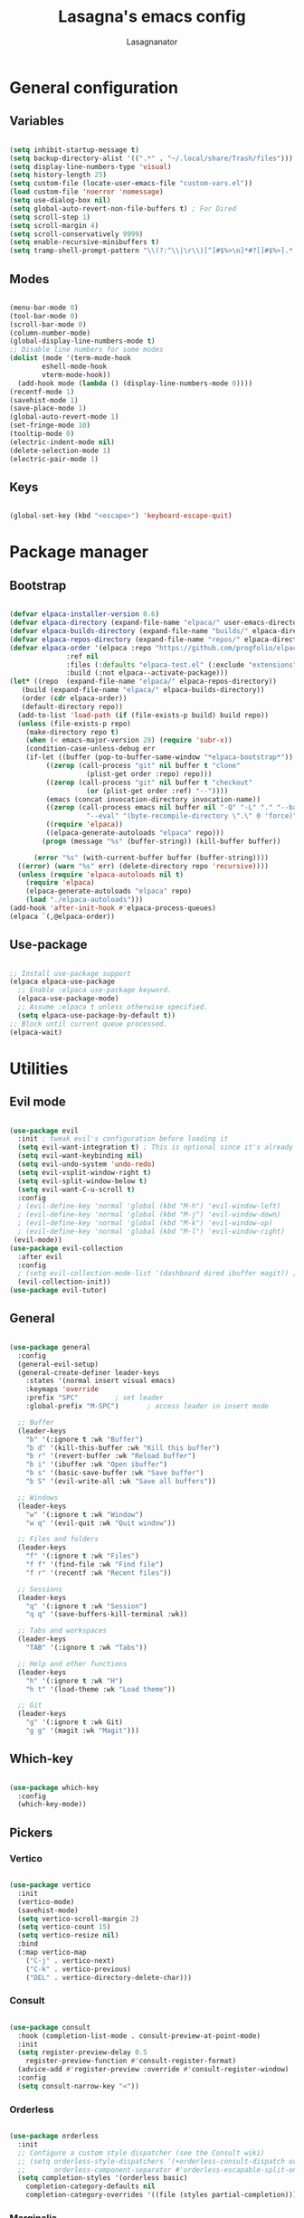 #+TITLE: Lasagna's emacs config
#+AUTHOR: Lasagnanator

* General configuration

** Variables

#+begin_src emacs-lisp

  (setq inhibit-startup-message t)
  (setq backup-directory-alist '((".*" . "~/.local/share/Trash/files")))
  (setq display-line-numbers-type 'visual)
  (setq history-length 25)
  (setq custom-file (locate-user-emacs-file "custom-vars.el"))
  (load custom-file 'noerror 'nomessage)
  (setq use-dialog-box nil)
  (setq global-auto-revert-non-file-buffers t) ; For Dired
  (setq scroll-step 1)
  (setq scroll-margin 4)
  (setq scroll-conservatively 9999)
  (setq enable-recursive-minibuffers t)
  (setq tramp-shell-prompt-pattern "\\(?:^\\|\r\\)[^]#$%>\n]*#?[]#$%>].* *\\(^[\\[[0-9;]*[a-zA-Z] *\\)*") ; TODO: change section

#+end_src

** Modes

#+begin_src emacs-lisp

  (menu-bar-mode 0)
  (tool-bar-mode 0)
  (scroll-bar-mode 0)
  (column-number-mode)
  (global-display-line-numbers-mode t)
  ;; Disable line numbers for some modes
  (dolist (mode '(term-mode-hook
		  eshell-mode-hook
		  vterm-mode-hook))
    (add-hook mode (lambda () (display-line-numbers-mode 0))))
  (recentf-mode 1)
  (savehist-mode 1)
  (save-place-mode 1)
  (global-auto-revert-mode 1)
  (set-fringe-mode 10)
  (tooltip-mode 0)
  (electric-indent-mode nil)
  (delete-selection-mode 1)
  (electric-pair-mode 1)

#+end_src

** Keys

#+begin_src emacs-lisp

  (global-set-key (kbd "<escape>") 'keyboard-escape-quit)

#+end_src

* Package manager

** Bootstrap

#+begin_src emacs-lisp

  (defvar elpaca-installer-version 0.6)
  (defvar elpaca-directory (expand-file-name "elpaca/" user-emacs-directory))
  (defvar elpaca-builds-directory (expand-file-name "builds/" elpaca-directory))
  (defvar elpaca-repos-directory (expand-file-name "repos/" elpaca-directory))
  (defvar elpaca-order '(elpaca :repo "https://github.com/progfolio/elpaca.git"
				:ref nil
				:files (:defaults "elpaca-test.el" (:exclude "extensions"))
				:build (:not elpaca--activate-package)))
  (let* ((repo  (expand-file-name "elpaca/" elpaca-repos-directory))
	 (build (expand-file-name "elpaca/" elpaca-builds-directory))
	 (order (cdr elpaca-order))
	 (default-directory repo))
    (add-to-list 'load-path (if (file-exists-p build) build repo))
    (unless (file-exists-p repo)
      (make-directory repo t)
      (when (< emacs-major-version 28) (require 'subr-x))
      (condition-case-unless-debug err
	  (if-let ((buffer (pop-to-buffer-same-window "*elpaca-bootstrap*"))
		   ((zerop (call-process "git" nil buffer t "clone"
					 (plist-get order :repo) repo)))
		   ((zerop (call-process "git" nil buffer t "checkout"
					 (or (plist-get order :ref) "--"))))
		   (emacs (concat invocation-directory invocation-name))
		   ((zerop (call-process emacs nil buffer nil "-Q" "-L" "." "--batch"
					 "--eval" "(byte-recompile-directory \".\" 0 'force)")))
		   ((require 'elpaca))
		   ((elpaca-generate-autoloads "elpaca" repo)))
	      (progn (message "%s" (buffer-string)) (kill-buffer buffer))

	    (error "%s" (with-current-buffer buffer (buffer-string))))
	((error) (warn "%s" err) (delete-directory repo 'recursive))))
    (unless (require 'elpaca-autoloads nil t)
      (require 'elpaca)
      (elpaca-generate-autoloads "elpaca" repo)
      (load "./elpaca-autoloads")))
  (add-hook 'after-init-hook #'elpaca-process-queues)
  (elpaca `(,@elpaca-order))

#+end_src

** Use-package

#+begin_src emacs-lisp

  ;; Install use-package support
  (elpaca elpaca-use-package
    ;; Enable :elpaca use-package keyword.
    (elpaca-use-package-mode)
    ;; Assume :elpaca t unless otherwise specified.
    (setq elpaca-use-package-by-default t))
  ;; Block until current queue processed.
  (elpaca-wait)

#+end_src

* Utilities

** Evil mode

#+begin_src emacs-lisp

  (use-package evil
    :init ; tweak evil's configuration before loading it
    (setq evil-want-integration t) ; This is optional since it's already set to t by default.
    (setq evil-want-keybinding nil)
    (setq evil-undo-system 'undo-redo)
    (setq evil-vsplit-window-right t)
    (setq evil-split-window-below t)
    (setq evil-want-C-u-scroll t)
    :config
    ; (evil-define-key 'normal 'global (kbd "M-h") 'evil-window-left)
    ; (evil-define-key 'normal 'global (kbd "M-j") 'evil-window-down)
    ; (evil-define-key 'normal 'global (kbd "M-k") 'evil-window-up)
    ; (evil-define-key 'normal 'global (kbd "M-l") 'evil-window-right)
   (evil-mode))
  (use-package evil-collection
    :after evil
    :config
    ; (setq evil-collection-mode-list '(dashboard dired ibuffer magit)) ; if I want to set evil binds for only some modes
    (evil-collection-init))
  (use-package evil-tutor)

#+end_src

** General

#+begin_src emacs-lisp

  (use-package general
    :config
    (general-evil-setup)
    (general-create-definer leader-keys
      :states '(normal insert visual emacs)
      :keymaps 'override
      :prefix "SPC"			; set leader
      :global-prefix "M-SPC")		; access leader in insert mode

    ;; Buffer
    (leader-keys
      "b" '(:ignore t :wk "Buffer")
      "b d" '(kill-this-buffer :wk "Kill this buffer")
      "b r" '(revert-buffer :wk "Reload buffer")
      "b i" '(ibuffer :wk "Open ibuffer")
      "b s" '(basic-save-buffer :wk "Save buffer")
      "b S" '(evil-write-all :wk "Save all buffers"))

    ;; Windows
    (leader-keys
      "w" '(:ignore t :wk "Window")
      "w q" '(evil-quit :wk "Quit window"))

    ;; Files and folders
    (leader-keys
      "f" '(:ignore t :wk "Files")
      "f f" '(find-file :wk "Find file")
      "f r" '(recentf :wk "Recent files"))

    ;; Sessions
    (leader-keys
      "q" '(:ignore t :wk "Session")
      "q q" '(save-buffers-kill-terminal :wk))

    ;; Tabs and workspaces
    (leader-keys
      "TAB" '(:ignore t :wk "Tabs"))

    ;; Help and other functions
    (leader-keys
      "h" '(:ignore t :wk "H")
      "h t" '(load-theme :wk "Load theme"))

    ;; Git
    (leader-keys
      "g" '(:ignore t :wk Git)
      "g g" '(magit :wk "Magit")))

#+end_src

** Which-key

#+begin_src emacs-lisp

  (use-package which-key
    :config
    (which-key-mode))

#+end_src

** Pickers

*** Vertico

#+begin_src emacs-lisp

  (use-package vertico
    :init
    (vertico-mode)
    (savehist-mode)
    (setq vertico-scroll-margin 2)
    (setq vertico-count 15)
    (setq vertico-resize nil)
    :bind
    (:map vertico-map
	  ("C-j" . vertico-next)
	  ("C-k" . vertico-previous)
	  ("DEL" . vertico-directory-delete-char)))

#+end_src

*** Consult

#+begin_src emacs-lisp

  (use-package consult
    :hook (completion-list-mode . consult-preview-at-point-mode)
    :init
    (setq register-preview-delay 0.5
	  register-preview-function #'consult-register-format)
    (advice-add #'register-preview :override #'consult-register-window)
    :config
    (setq consult-narrow-key "<"))

#+end_src

*** Orderless

#+begin_src emacs-lisp

  (use-package orderless
    :init
    ;; Configure a custom style dispatcher (see the Consult wiki)
    ;; (setq orderless-style-dispatchers '(+orderless-consult-dispatch orderless-affix-dispatch)
    ;;       orderless-component-separator #'orderless-escapable-split-on-space)
    (setq completion-styles '(orderless basic)
	  completion-category-defaults nil
	  completion-category-overrides '((file (styles partial-completion)))))

#+end_src

*** Marginalia

#+begin_src emacs-lisp

  (use-package marginalia
    ;; Bind `marginalia-cycle' locally in the minibuffer.  To make the binding
    ;; available in the *Completions* buffer, add it to the
    ;; `completion-list-mode-map'.
    :bind (:map minibuffer-local-map
	   ("M-A" . marginalia-cycle))
    :init
    (marginalia-mode))

#+end_src

** Helpful

#+begin_src emacs-lisp

  (use-package helpful
    :config
    (global-set-key (kbd "C-h f") #'helpful-callable)
    (global-set-key (kbd "C-h v") #'helpful-variable)
    (global-set-key (kbd "C-h k") #'helpful-key)
    (global-set-key (kbd "C-h x") #'helpful-command)
    (global-set-key (kbd "C-c C-d") #'helpful-at-point)
    (global-set-key (kbd "C-h F") #'helpful-function))

#+end_src

** Treemacs

#+begin_src emacs-lisp

(use-package treemacs
  :ensure t
  :defer t
  :init
  (with-eval-after-load 'winum
    (define-key winum-keymap (kbd "M-0") #'treemacs-select-window))
  :config
  (treemacs-follow-mode t)
  (treemacs-filewatch-mode t)
  (treemacs-fringe-indicator-mode 'always)
  (when treemacs-python-executable
    (treemacs-git-commit-diff-mode t))
  (pcase (cons (not (null (executable-find "git")))
               (not (null treemacs-python-executable)))
    (`(t . t)
     (treemacs-git-mode 'deferred))
    (`(t . _)
     (treemacs-git-mode 'simple)))

  (treemacs-hide-gitignored-files-mode nil))

#+end_src

*** Additional packages

#+begin_src emacs-lisp

  (use-package treemacs-evil
    :after (treemacs evil)
    :ensure t)

  (use-package treemacs-projectile
    :after (treemacs projectile)
    :ensure t)

  (use-package treemacs-icons-dired
    :hook (dired-mode . treemacs-icons-dired-enable-once)
    :ensure t)

  (use-package treemacs-magit
    :after (treemacs magit)
    :ensure t)

#+end_src

** Terminal

#+begin_src emacs-lisp

  (use-package vterm)

#+end_src

** Evil-surround

#+begin_src emacs-lisp

  (use-package evil-surround
    :config
    (global-evil-surround-mode 1))

#+end_src

** Commentary

#+begin_src emacs-lisp

  (use-package evil-commentary
    :config
    (evil-commentary-mode))

#+end_src

** Sudo-edit

#+begin_src emacs-lisp

  (use-package sudo-edit)

#+end_src

* Interface

** Themes

*** Doom themes megapack

#+begin_src emacs-lisp

  (use-package doom-themes
    :ensure t
    :config
    (setq doom-themes-enable-bold t    ; if nil, bold is universally disabled
	  doom-themes-enable-italic t) ; if nil, italics is universally disabled
    (load-theme 'doom-dracula t)

    (doom-themes-visual-bell-config)
    (setq doom-themes-treemacs-theme "doom-colors")
    (doom-themes-treemacs-config)
    (doom-themes-org-config))

#+end_src

*** Catppuccin

#+begin_src emacs-lisp

  (use-package catppuccin-theme
    :init (setq catppuccin-flavour 'mocha)
    ; :config
    ; (load-theme 'catppuccin t)
    )

#+end_src

*** Dracula

#+begin_src emacs-lisp

  (use-package dracula-theme)
    ;:config
    ;(load-theme 'dracula t))

#+end_src

** Fonts

#+begin_src emacs-lisp

  (add-to-list 'default-frame-alist
	       '(font . "JetBrains Mono-12"))

#+end_src

** Doom modeline

#+begin_src emacs-lisp

  (use-package doom-modeline
    :ensure t
    :init (doom-modeline-mode 1)
    :custom ((doom-modeline-height 15)))

#+end_src

** Icons

#+begin_src emacs-lisp

  (use-package all-the-icons
    :if (display-graphic-p))

#+end_src

** Dired customizations

#+begin_src emacs-lisp

  (use-package diredfl
    :config
    (diredfl-global-mode))

  (use-package all-the-icons-dired)

#+end_src

** Highlight motions

#+begin_src emacs-lisp

  (use-package evil-goggles
    :init
    (setq evil-goggles-pulse t
	  evil-goggles-enable-yank t
	  evil-goggles-enable-undo t
	  evil-goggles-enable-redo t
	  evil-goggles-enable-delete nil)
    :config
    (evil-goggles-mode))

#+end_src

* Git

** Magit

#+begin_src emacs-lisp

  (use-package magit
    :commands (magit-status magit-get-current-branch)
    :custom
    (magit-display-buffer-function #'magit-display-buffer-same-window-except-diff-v1))

#+end_src

** Forge

#+begin_src emacs-lisp

  (use-package forge)

#+end_src

** Projectile

#+begin_src emacs-lisp

  (use-package projectile
    :diminish projectile-mode
    :config (projectile-mode)
    :bind-keymap
    ("C-c p" . projectile-command-map)
    :init
    (when (file-directory-p "~/Projects/Code")
      (setq projectile-project-search-path '("~/Projects/Code")))
    (setq projectile-switch-project-action #'projectile-dired))

#+end_src

*** Counsel-projectile

#+begin_src emacs-lisp

  (use-package counsel-projectile
    :after (counsel projectile)
    :config
    (counsel-projectile-mode))

#+end_src

* IDE

** Highlighting

*** Tree-sitter

#+begin_src emacs-lisp

  (setq treesit-font-lock-level 4)
  (setq treesit-language-source-alist
    '((python "https://github.com/tree-sitter/tree-sitter-python")
      (lua "https://github.com/Azganoth/tree-sitter-lua")))

#+end_src

*** Treesit-auto

#+begin_src emacs-lisp

  (use-package treesit-auto
    :config
    (global-treesit-auto-mode))

#+end_src

** To-do highlighting

#+begin_src emacs-lisp

  (use-package hl-todo
    :config
    (global-hl-todo-mode))

#+end_src

*** Extra packages

#+begin_src emacs-lisp

  (use-package flycheck-hl-todo
    :after flycheck
    :config
    (flycheck-hl-todo-setup))

  (use-package magit-todos
    :after magit
    :config
    (magit-todos-mode))

  (use-package consult-todo
    :after consult)

#+end_src

** LSP

#+begin_src emacs-lisp

  (use-package lsp-mode
    :hook ((lsp-mode . lsp-enable-which-key-integration))
    :commands lsp)

#+end_src

*** Optional packages

#+begin_src emacs-lisp

  (use-package lsp-ui 
    :commands lsp-ui-mode)
  ; (use-package lsp-ivy
  ;   :commands lsp-ivy-workspace-symbol)
  ; (use-package lsp-treemacs
  ;   :commands lsp-treemacs-errors-list)

#+end_src

** Completion

#+begin_src emacs-lisp

  (use-package company
    :custom
    (company-minimum-prefix-length 2)
    (global-company-mode t))

  (use-package company-box
    :after company
    :hook (company-mode . company-box-mode))

#+end_src

** Snippets

#+begin_src emacs-lisp

  (use-package yasnippet)

#+end_src

** Linting

#+begin_src emacs-lisp

  (use-package flycheck
    :init
    (setq flycheck-global-modes '(not org-mode))
    (setq flycheck-disabled-checkers '(emacs-lisp-checkdoc))
    :config
    (global-flycheck-mode))

#+end_src

** Debugger

#+begin_src emacs-lisp

  (use-package dap-mode)

#+end_src

** Languages

*** Rich HTML

#+begin_src emacs-lisp

  (use-package web-mode)

#+end_src

*** Lua

#+begin_src emacs-lisp

  (use-package lua-mode
    :config (lsp))

#+end_src

*** Python

#+begin_src emacs-lisp

  (use-package lsp-pyright
    :ensure t
    :hook (python-ts-mode . (lambda ()
			     (require 'lsp-pyright)
			     (lsp))))  ; or lsp-deferred

#+end_src

*** Javascript

#+begin_src emacs-lisp

  (use-package rjsx-mode
    :hook (js-ts-mode))

#+end_src

*** Fish

#+begin_src emacs-lisp

  (use-package fish-mode)

#+end_src

*** Yuck

#+begin_src emacs-lisp

  (use-package yuck-mode)

#+end_src

*** Emacs Lisp

**** Lispyville

#+begin_src emacs-lisp

  (use-package lispyville
    :hook (emacs-lisp-mode lisp-mode)
    :config
    (lispyville-set-key-theme
     '(operators
       c-w
       prettify
       commentary
       slurp/barf-cp
       additional
       additional-motions
       additional-insert
       atom-motions
       text-objects)))

#+end_src

* ORG Mode

** Settings

#+begin_src emacs-lisp

  (setq org-hide-emphasis-markers t)
  (add-hook 'org-mode-hook (lambda ()
			     (setq-local electric-pair-mode nil)))

#+end_src

** Org-tempo

#+begin_src emacs-lisp

  (require 'org-tempo)

#+end_src

* TODO List

** TODO IDE

- [X] Add basic LSP functionality
- [ ] Add Treesitter
- [X] Check why the Python LSP is giving fewer results than Neovim
      It was the fault of the font lock level.
- [ ] Dap mode for as many languages as possible

*** Languages

- [ ] Bash
- [ ] Python
- [ ] Lua
- [ ] C/C++
- [ ] Javascript/Typescript
- [ ] JSON
- [ ] YAML
- [ ] Ansible
- [ ] Go
- [ ] Rust
- [ ] Vue (?)
- [ ] Ruby (?)


** TODO Keybinds

*** TODO Evil

- [X] /Ctrl-U/ normal Vim behaviour

*** TODO Vertico

- [X] /Ctrl-j/ go down
- [X] /Ctrl-k/ go up
- [ ] /Ctrl-h/ delete path until slash
- [ ] /Ctrl-l/ select

*** TODO Git

- [X] /SPC g g/ open Magit  
  
** TODO Org mode

- [ ] Different font sizes in client
- [ ] Concealers
- [ ] Shortcut for emacs-lisp source block

*** TODO modes to check

- [ ] Org-roam
- [ ] Org-agenda (built-in)
- [ ] Org-schedule (built-in)

** TODO Doom

- [ ] Interactive terminal
- [ ] Workspaces?
- [ ] Terminal interactions

** TODO Additions

- [X] Flash of yanked region
- [ ] Center after every screen and half-screen movement
- [ ] Center after every search jump
- [ ] Bind /CTRL+;/ to /ESC/ in client

** TODO Fixes

- [X] Scrolling
- [ ] Replace global tsserver and typescript when ts-ls is fixed
- [ ] Tab should work like everywhere else
- [X] Icons not showing in client

** TODO Packages

- [ ] [[https://github.com/dgutov/diff-hl][diff-hl]]
- [ ] [[https://github.com/emacsmirror/diminish][diminish]]
- [ ] [[https://github.com/kuanyui/tldr.el][tldr]]

** TODO Move stuff from the config directory to a fixed one  

- [ ] Temporary files
- [ ] Autosave files
- [ ] All package files
